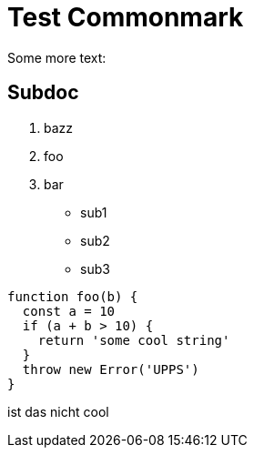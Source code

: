 = Test Commonmark

Some more text:

== Subdoc

. bazz
. foo
. bar

  - sub1
  - sub2
  - sub3

```(javascript)
function foo(b) {
  const a = 10
  if (a + b > 10) {
    return 'some cool string'
  }
  throw new Error('UPPS')
}
```

ist das nicht cool
